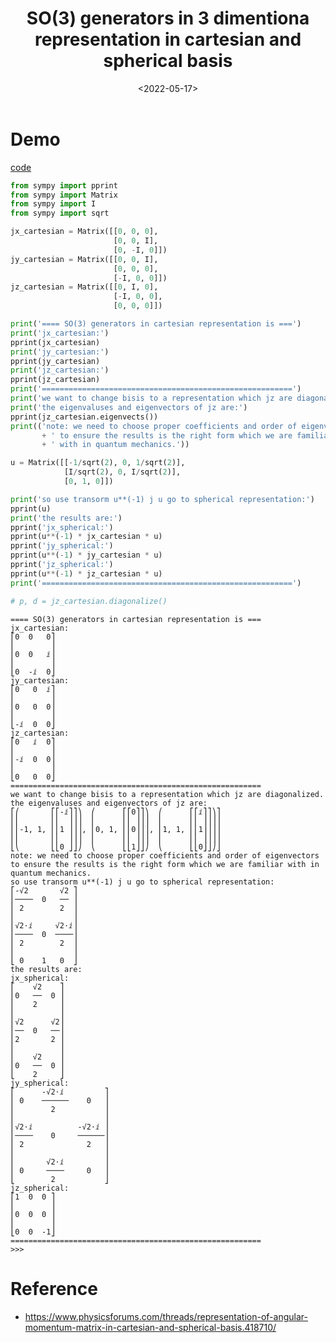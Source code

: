 #+TITLE: SO(3) generators in 3 dimentiona representation in cartesian and spherical basis
#+DATE: <2022-05-17>
#+CATEGORIES: 专业笔记
#+TAGS: SO(3), group theory
#+HTML: <!-- toc -->
#+HTML: <!-- more -->

* Demo

[[file:2022-05-17-physics-SO3_spherical_cartesian_basis/code.py][code]]

#+begin_src python
from sympy import pprint
from sympy import Matrix
from sympy import I
from sympy import sqrt

jx_cartesian = Matrix([[0, 0, 0],
                       [0, 0, I],
                       [0, -I, 0]])
jy_cartesian = Matrix([[0, 0, I],
                       [0, 0, 0],
                       [-I, 0, 0]])
jz_cartesian = Matrix([[0, I, 0],
                       [-I, 0, 0],
                       [0, 0, 0]])

print('==== SO(3) generators in cartesian representation is ===')
print('jx_cartesian:')
pprint(jx_cartesian)
print('jy_cartesian:')
pprint(jy_cartesian)
print('jz_cartesian:')
pprint(jz_cartesian)
print('========================================================')
print('we want to change bisis to a representation which jz are diagonalized.')
print('the eigenvaluses and eigenvectors of jz are:')
pprint(jz_cartesian.eigenvects())
print(('note: we need to choose proper coefficients and order of eigenvectors'
       + ' to ensure the results is the right form which we are familiar'
       + ' with in quantum mechanics.'))

u = Matrix([[-1/sqrt(2), 0, 1/sqrt(2)],
            [I/sqrt(2), 0, I/sqrt(2)],
            [0, 1, 0]])

print('so use transorm u**(-1) j u go to spherical representation:')
pprint(u)
print('the results are:')
pprint('jx_spherical:')
pprint(u**(-1) * jx_cartesian * u)
pprint('jy_spherical:')
pprint(u**(-1) * jy_cartesian * u)
pprint('jz_spherical:')
pprint(u**(-1) * jz_cartesian * u)
print('========================================================')

# p, d = jz_cartesian.diagonalize()

#+end_src

#+begin_src
==== SO(3) generators in cartesian representation is ===
jx_cartesian:
⎡0  0   0⎤
⎢        ⎥
⎢0  0   ⅈ⎥
⎢        ⎥
⎣0  -ⅈ  0⎦
jy_cartesian:
⎡0   0  ⅈ⎤
⎢        ⎥
⎢0   0  0⎥
⎢        ⎥
⎣-ⅈ  0  0⎦
jz_cartesian:
⎡0   ⅈ  0⎤
⎢        ⎥
⎢-ⅈ  0  0⎥
⎢        ⎥
⎣0   0  0⎦
========================================================
we want to change bisis to a representation which jz are diagonalized.
the eigenvaluses and eigenvectors of jz are:
⎡⎛       ⎡⎡-ⅈ⎤⎤⎞  ⎛      ⎡⎡0⎤⎤⎞  ⎛      ⎡⎡ⅈ⎤⎤⎞⎤
⎢⎜       ⎢⎢  ⎥⎥⎟  ⎜      ⎢⎢ ⎥⎥⎟  ⎜      ⎢⎢ ⎥⎥⎟⎥
⎢⎜-1, 1, ⎢⎢1 ⎥⎥⎟, ⎜0, 1, ⎢⎢0⎥⎥⎟, ⎜1, 1, ⎢⎢1⎥⎥⎟⎥
⎢⎜       ⎢⎢  ⎥⎥⎟  ⎜      ⎢⎢ ⎥⎥⎟  ⎜      ⎢⎢ ⎥⎥⎟⎥
⎣⎝       ⎣⎣0 ⎦⎦⎠  ⎝      ⎣⎣1⎦⎦⎠  ⎝      ⎣⎣0⎦⎦⎠⎦
note: we need to choose proper coefficients and order of eigenvectors to ensure the results is the right form which we are familiar with in quantum mechanics.
so use transorm u**(-1) j u go to spherical representation:
⎡-√2       √2 ⎤
⎢────  0   ── ⎥
⎢ 2        2  ⎥
⎢             ⎥
⎢√2⋅ⅈ     √2⋅ⅈ⎥
⎢────  0  ────⎥
⎢ 2        2  ⎥
⎢             ⎥
⎣ 0    1   0  ⎦
the results are:
jx_spherical:
⎡    √2    ⎤
⎢0   ──  0 ⎥
⎢    2     ⎥
⎢          ⎥
⎢√2      √2⎥
⎢──  0   ──⎥
⎢2       2 ⎥
⎢          ⎥
⎢    √2    ⎥
⎢0   ──  0 ⎥
⎣    2     ⎦
jy_spherical:
⎡      -√2⋅ⅈ         ⎤
⎢ 0    ──────    0   ⎥
⎢        2           ⎥
⎢                    ⎥
⎢√2⋅ⅈ          -√2⋅ⅈ ⎥
⎢────    0     ──────⎥
⎢ 2              2   ⎥
⎢                    ⎥
⎢       √2⋅ⅈ         ⎥
⎢ 0     ────     0   ⎥
⎣        2           ⎦
jz_spherical:
⎡1  0  0 ⎤
⎢        ⎥
⎢0  0  0 ⎥
⎢        ⎥
⎣0  0  -1⎦
========================================================
>>>
#+end_src

* Reference

- [[https://www.physicsforums.com/threads/representation-of-angular-momentum-matrix-in-cartesian-and-spherical-basis.418710/]]
